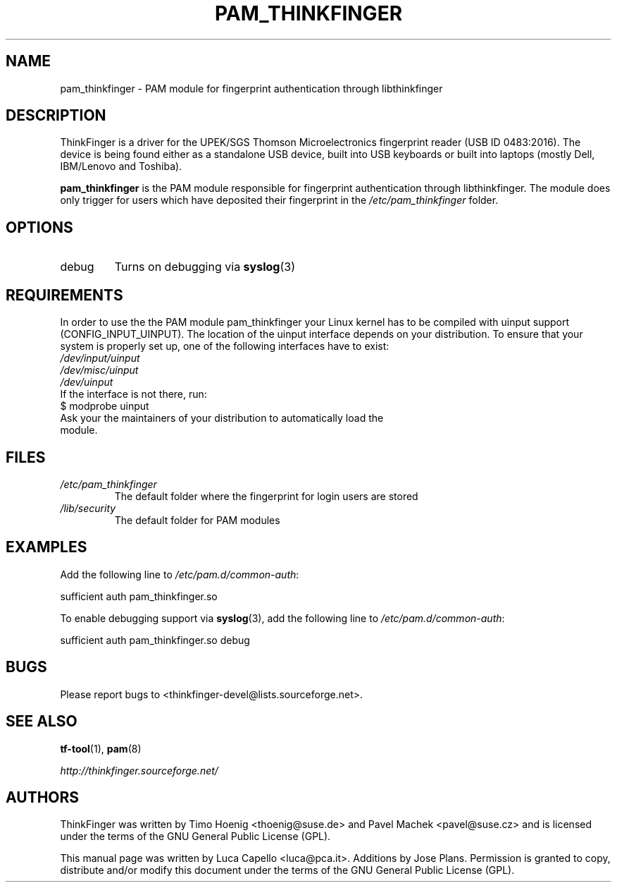 .\" -*- nroff -*-
.\" Copyright (C) 2007 Luca Capello <luca@pca.it>
.\"               2007 Jose Plans <jplans@redhat.com>
.\"               2007 Timo Hoenig <thoenig@suse.de>
.\"
.TH PAM_THINKFINGER 8 "Feb 27, 2007"

.SH "NAME"
pam_thinkfinger - PAM module for fingerprint authentication through
libthinkfinger

.SH "DESCRIPTION"
ThinkFinger is a driver for the UPEK/SGS Thomson Microelectronics
fingerprint reader (USB ID 0483:2016).  The device is being found
either as a standalone USB device, built into USB keyboards or built
into laptops (mostly Dell, IBM/Lenovo and Toshiba).
.P
.B pam_thinkfinger
is the PAM module responsible for fingerprint authentication through
libthinkfinger.  The module does only trigger for users which have
deposited their fingerprint in the \fI/etc/pam_thinkfinger\fP folder.

.SH "OPTIONS"
.PD 0
.TP
debug
Turns on debugging via \fBsyslog\fR(3)

.SH "REQUIREMENTS"
.PD 0
In order to use the the PAM module pam_thinkfinger your Linux kernel has to be
compiled with uinput support (CONFIG_INPUT_UINPUT).  The location of the uinput
interface depends on your distribution.  To ensure that your system is properly
set up, one of the following interfaces have to exist:

.TP
.I /dev/input/uinput
.TP
.I /dev/misc/uinput
.TP
.I /dev/uinput

.TP
If the interface is not there, run:

.TP
$ modprobe uinput

.TP
Ask your the maintainers of your distribution to automatically load the module.

.SH "FILES"
.PD 0
.TP
.I /etc/pam_thinkfinger
The default folder where the fingerprint for login users are stored
.TP
.I /lib/security
The default folder for PAM modules

.SH "EXAMPLES"
.PP
Add the following line to \fI/etc/pam.d/common-auth\fR:
.sp
.nf
sufficient auth pam_thinkfinger.so
.fi
.sp
To enable debugging support via \fBsyslog\fR(3), add the following line to \fI/etc/pam.d/common-auth\fR:
.sp
.nf
sufficient auth pam_thinkfinger.so debug
.fi
.sp

.SH "BUGS"
Please report bugs to <thinkfinger-devel@lists.sourceforge.net>.

.SH "SEE ALSO"
.BR tf-tool (1),
.BR pam (8)

.BR \fIhttp://thinkfinger.sourceforge.net/\fP

.SH "AUTHORS"
ThinkFinger was written by Timo Hoenig <thoenig@suse.de> and Pavel
Machek <pavel@suse.cz> and is licensed under the terms of the GNU
General Public License (GPL).

This manual page was written by Luca Capello <luca@pca.it>. Additions
by Jose Plans.
Permission is granted to copy, distribute and/or modify this document
under the terms of the GNU General Public License (GPL).
